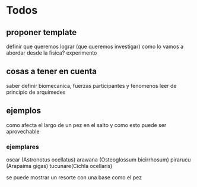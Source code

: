 * Todos

** proponer template
 definir que queremos lograr (que queremos investigar)
 como lo vamos a abordar desde la fisica?
 experimento

** cosas a tener en cuenta

   saber definir biomecanica,
   fuerzas participantes y fenomenos
   leer de principio de arquimedes
** ejemplos
   como afecta el largo de un pez en el salto y como esto puede ser aprovechable

*** ejemplares 
oscar (Astronotus ocellatus)
arawana (Osteoglossum bicirrhosum)
pirarucu (Arapaima gigas)
tucunare(Cichla ocellaris)

se puede mostrar un resorte con una base como el pez 

** 
